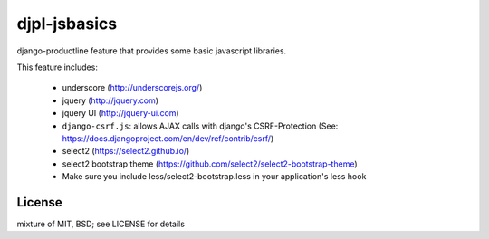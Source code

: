 djpl-jsbasics
=============

django-productline feature that provides some basic javascript libraries.

This feature includes:

    - underscore (http://underscorejs.org/)
    - jquery (http://jquery.com)
    - jquery UI (http://jquery-ui.com)
    - ``django-csrf.js``: allows AJAX calls with django's CSRF-Protection (See: https://docs.djangoproject.com/en/dev/ref/contrib/csrf/)
    - select2 (https://select2.github.io/)
    - select2 bootstrap theme (https://github.com/select2/select2-bootstrap-theme)
    - Make sure you include less/select2-bootstrap.less in your application's less hook


License
-------------

mixture of MIT, BSD; see LICENSE for details